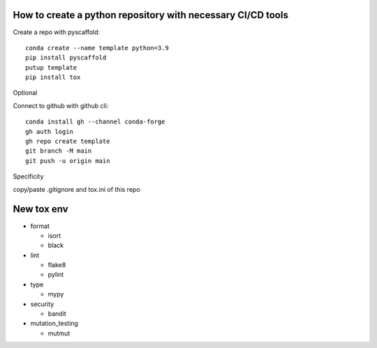 ========
How to create a python repository with necessary CI/CD tools
========

Create a repo with pyscaffold::

  conda create --name template python=3.9
  pip install pyscaffold
  putup template
  pip install tox
  
Optional

Connect to github with github cli::

  conda install gh --channel conda-forge
  gh auth login
  gh repo create template
  git branch -M main
  git push -u origin main
  

Specificity

copy/paste .gitignore and tox.ini of this repo


========
New tox env
========

* format

  * isort
  * black
  
* lint

  * flake8
  * pylint
  
* type

  * mypy
  
* security

  * bandit
  
* mutation_testing

  * mutmut


  
  
  


